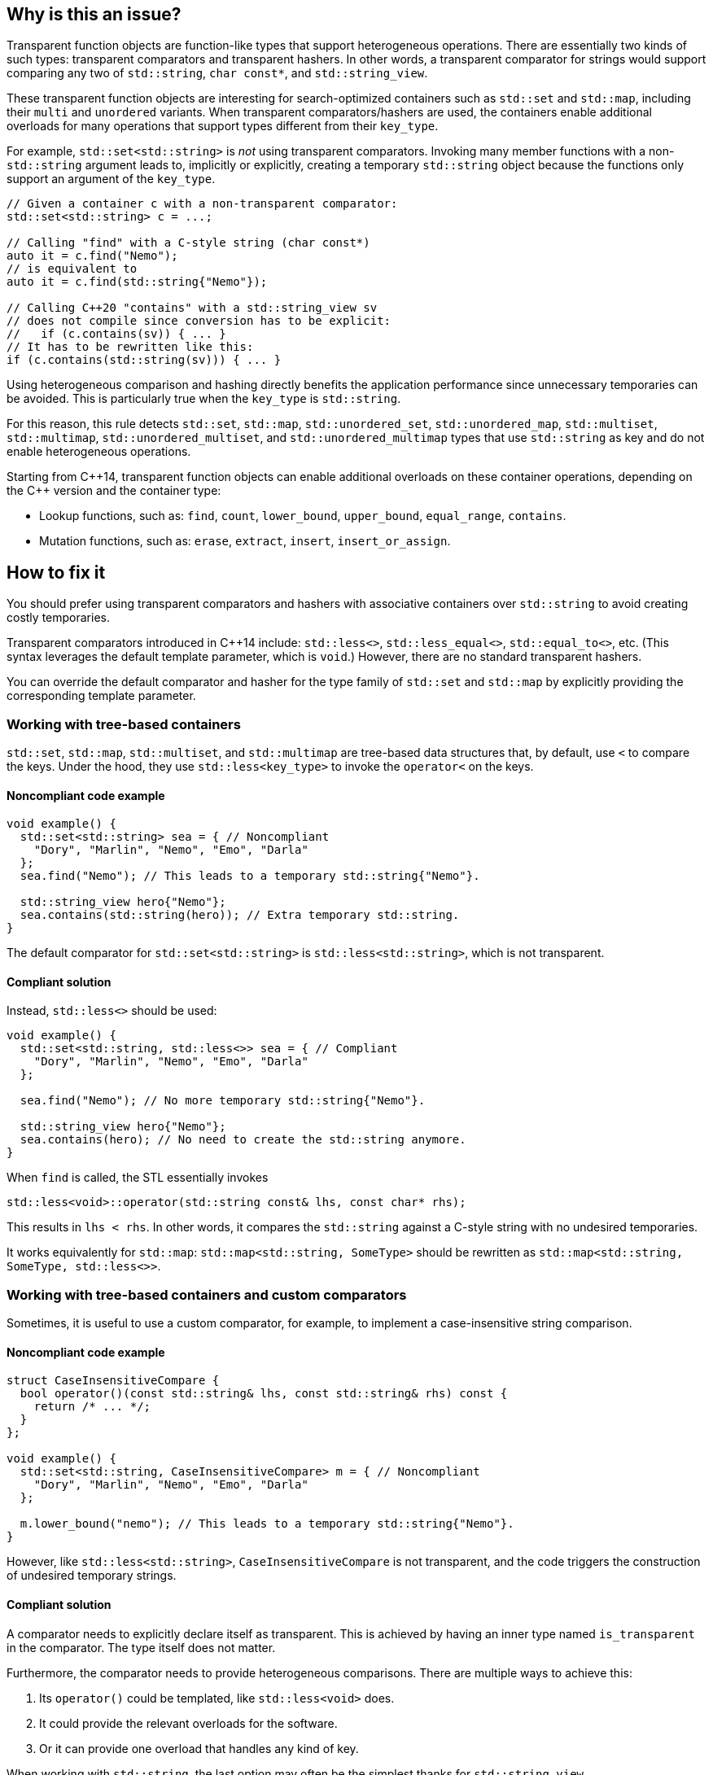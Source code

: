 == Why is this an issue?

Transparent function objects are function-like types that support heterogeneous operations. There are essentially two kinds of such types: transparent comparators and transparent hashers. In other words, a transparent comparator for strings would support comparing any two of `std::string`, ``++char const*++``, and ``++std::string_view++``.

These transparent function objects are interesting for search-optimized containers such as `std::set` and `std::map`, including their `multi` and `unordered` variants. When transparent comparators/hashers are used, the containers enable additional overloads for many operations that support types different from their ``++key_type++``.

For example, `std::set<std::string>` is _not_ using transparent comparators. Invoking many member functions with a non-`std::string` argument leads to, implicitly or explicitly, creating a temporary `std::string` object because the functions only support an argument of the ``++key_type++``.

[source,cpp]
----
// Given a container c with a non-transparent comparator:
std::set<std::string> c = ...;

// Calling "find" with a C-style string (char const*)
auto it = c.find("Nemo");
// is equivalent to
auto it = c.find(std::string{"Nemo"});

// Calling C++20 "contains" with a std::string_view sv
// does not compile since conversion has to be explicit:
//   if (c.contains(sv)) { ... }
// It has to be rewritten like this:
if (c.contains(std::string(sv))) { ... }
----

Using heterogeneous comparison and hashing directly benefits the application performance since unnecessary temporaries can be avoided. This is particularly true when the ``++key_type++`` is `std::string`.

For this reason, this rule detects `std::set`, `std::map`, ``++std::unordered_set++``, ``++std::unordered_map++``, `std::multiset`, `std::multimap`, ``++std::unordered_multiset++``, and ``++std::unordered_multimap++`` types that use `std::string` as key and do not enable heterogeneous operations.

// We do not pedantically list the version of {cpp} that enables these overloads because there are too many combinations of type/function, and it is expected that newer standards will simply make this worse.
Starting from {cpp}14, transparent function objects can enable additional overloads on these container operations, depending on the {cpp} version and the container type:

* Lookup functions, such as: `find`, `count`, ``++lower_bound++``, ``++upper_bound++``, ``++equal_range++``, `contains`.
* Mutation functions, such as: `erase`, `extract`, `insert`, ``++insert_or_assign++``.

== How to fix it

You should prefer using transparent comparators and hashers with associative containers over `std::string` to avoid creating costly temporaries.

Transparent comparators introduced in {cpp}14 include: `std::less<>`, ``++std::less_equal<>++``, ``++std::equal_to<>++``, etc. (This syntax leverages the default template parameter, which is `void`.) However, there are no standard transparent hashers.

You can override the default comparator and hasher for the type family of `std::set` and `std::map` by explicitly providing the corresponding template parameter.

=== Working with tree-based containers

`std::set`, `std::map`, `std::multiset`, and `std::multimap` are tree-based data structures that, by default, use `<` to compare the keys. Under the hood, they use `std::less<key_type>` to invoke the `operator<` on the keys.

==== Noncompliant code example

[source,cpp,diff-id=1,diff-type=noncompliant]
----
void example() {
  std::set<std::string> sea = { // Noncompliant
    "Dory", "Marlin", "Nemo", "Emo", "Darla"
  };
  sea.find("Nemo"); // This leads to a temporary std::string{"Nemo"}.

  std::string_view hero{"Nemo"};
  sea.contains(std::string(hero)); // Extra temporary std::string.
}
----

The default comparator for `std::set<std::string>` is `std::less<std::string>`, which is not transparent.

==== Compliant solution

Instead, `std::less<>` should be used:

[source,cpp,diff-id=1,diff-type=compliant]
----
void example() {
  std::set<std::string, std::less<>> sea = { // Compliant
    "Dory", "Marlin", "Nemo", "Emo", "Darla"
  };

  sea.find("Nemo"); // No more temporary std::string{"Nemo"}.

  std::string_view hero{"Nemo"};
  sea.contains(hero); // No need to create the std::string anymore.
}
----

When `find` is called, the STL essentially invokes

[source,cpp]
----
std::less<void>::operator(std::string const& lhs, const char* rhs);
----

This results in `lhs < rhs`. In other words, it compares the `std::string` against a C-style string with no undesired temporaries.

It works equivalently for `std::map`: `std::map<std::string, SomeType>` should be rewritten as `std::map<std::string, SomeType, std::less<>>`.

=== Working with tree-based containers and custom comparators

Sometimes, it is useful to use a custom comparator, for example, to implement a case-insensitive string comparison.

==== Noncompliant code example

[source,cpp,diff-id=2,diff-type=noncompliant]
----
struct CaseInsensitiveCompare {
  bool operator()(const std::string& lhs, const std::string& rhs) const {
    return /* ... */;
  }
};

void example() {
  std::set<std::string, CaseInsensitiveCompare> m = { // Noncompliant
    "Dory", "Marlin", "Nemo", "Emo", "Darla"
  };

  m.lower_bound("nemo"); // This leads to a temporary std::string{"Nemo"}.
}
----

However, like `std::less<std::string>`, `CaseInsensitiveCompare` is not transparent, and the code triggers the construction of undesired temporary strings.

==== Compliant solution

A comparator needs to explicitly declare itself as transparent. This is achieved by having an inner type named `is_transparent` in the comparator. The type itself does not matter.

Furthermore, the comparator needs to provide heterogeneous comparisons. There are multiple ways to achieve this:

. Its `operator()` could be templated, like `std::less<void>` does.
. It could provide the relevant overloads for the software.
. Or it can provide one overload that handles any kind of key.

When working with `std::string`, the last option may often be the simplest thanks for `std::string_view`.

Combining the two, we can improve the example as follows:

[source,cpp,diff-id=2,diff-type=compliant]
----
struct CaseInsensitiveCompare {
  using is_transparent = void; // Enables heterogeneous operations.

  bool operator()(const std::string_view& lhs, const std::string_view& rhs) const {
    return /* ... */;
  }
};

void example() {
  std::set<std::string, CaseInsensitiveCompare> m = { // Compliant
    "Dory", "Marlin", "Nemo", "Emo", "Darla"
  };

  m.lower_bound("nemo"); // No more temporary std::string{"nemo"}.
}
----

=== Working with hash-based containers

`std::unordered_set`, `std::unordered_map`, `std::unordered_multiset`, and `std::unordered_multimap` are hash-based data structures that, by default, use `std::hash<key_type>` to compute the hash of a key, and `==` to compare the keys. Under the hood, they use `std::equals_to<key_type>` to invoke the `operator==` on the keys.

{cpp}20 extends support for heterogeneous operations to these unordered associative containers: they provide additional overloads when the equality functor and the hasher are both transparent.

==== Noncompliant code example

[source,cpp,diff-id=3,diff-type=noncompliant]
----
void example() {
  std::unordered_set<std::string> sea = { // Noncompliant
    "Dory", "Marlin", "Nemo", "Emo", "Darla"
  };

  sea.erase("Darla"); // This leads to a temporary std::string{"Darla"}.
}
----

==== Compliant solution

{cpp}14 provides transparent equality functors in the form ``++std::equal_to<>++``. However, there is no standard transparent hasher object.

You can apply the same strategies to create custom hashers as the ones presented above for custom comparators. When the key is `std::string`, you can essentially leverage ``++std::string_view++`` and the implementation of `std::hash` for this lightweight type:

[source,cpp,diff-id=3,diff-type=compliant]
----
struct StringHash {
  using is_transparent = void; // Enables heterogeneous operations.

  std::size_t operator()(std::string_view sv) const {
    std::hash<std::string_view> hasher;
    return hasher(sv);
  }
};

void example() {
  std::unordered_set<std::string, StringHash, std::equal_to<>> sea = { // Compliant
    "Dory", "Marlin", "Nemo", "Emo", "Darla"
  };

  sea.erase("Darla"); // No more temporary std::string{"Darla"}.
}
----

Finally, working with a custom equality comparator for hash-based containers is similar.

=== Pitfalls

Transparent comparators/hashers are strongly discouraged when used with types that are not directly comparable as it will lead to the creation of ``++O(log(container.size()))++`` temporaries with lookup functions such as ``++find++``, ``++count++``, ``++lower_bound++``, ...

For example, in the example above, if `CaseInsensitiveCompare` had the inner type ``++is_transparent++`` and its `operator()` took ``std::string``s are arguments, each comparison would create a temporary `std::string`. This would be worse than the original version, which creates only one temporary object.

The standard comparator types existed before {cpp}14, but their type parameter had to be provided. {cpp}14 introduced a default value for the template parameter, `void`, alongside a template specialization that is the transparent comparator. Therefore, when creating an object of such type, it is essential to write ``++std::less<>++`` and not ``++std::less<std::string>++``, for example.

---

== Resources

=== Documentation

* {cpp} reference - https://en.cppreference.com/w/cpp/utility/functional#Transparent_function_objects[Transparent function objects]
* {cpp} reference - https://en.cppreference.com/w/cpp/utility/functional/less_void[`std::less<void>`]
* {cpp} reference - https://en.cppreference.com/w/cpp/utility/functional/equal_to_void[``++std::equal_to<void>++``]
* {cpp} reference - https://en.cppreference.com/w/cpp/utility/hash[`std::hash`]
* {cpp} reference - https://en.cppreference.com/w/cpp/container/set[`std::set`]
* {cpp} reference - https://en.cppreference.com/w/cpp/container/map[`std::map`]
* {cpp} reference - https://en.cppreference.com/w/cpp/container/unordered_set[``++std::unordered_set++``]
* {cpp} reference - https://en.cppreference.com/w/cpp/container/unordered_map[``++std::unordered_map++``]
* {cpp} reference - https://en.cppreference.com/w/cpp/string/basic_string_view[``++std::string_view++``]

// Multimap versions and std::string are not linked because they are rarely used or well-known.

=== Related rules

* S6021 Heterogeneous sorted containers should only be used with types that support heterogeneous comparison

